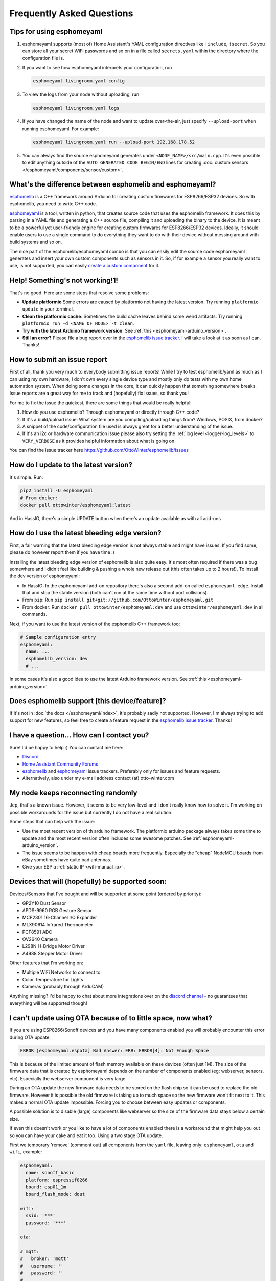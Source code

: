 Frequently Asked Questions
==========================

Tips for using esphomeyaml
--------------------------

1. esphomeyaml supports (most of) Home Assistant's YAML configuration directives like
   ``!include``, ``!secret``. So you can store all your secret WiFi passwords and so on
   in a file called ``secrets.yaml`` within the directory where the configuration file is.

2. If you want to see how esphomeyaml interprets your configuration, run

   .. code:: bash

       esphomeyaml livingroom.yaml config

3. To view the logs from your node without uploading, run

   .. code:: bash

       esphomeyaml livingroom.yaml logs

4. If you have changed the name of the node and want to update over-the-air, just specify
   ``--upload-port`` when running esphomeyaml. For example:

   .. code:: bash

       esphomeyaml livingroom.yaml run --upload-port 192.168.178.52

5. You can always find the source esphomeyaml generates under ``<NODE_NAME>/src/main.cpp``. It's even
   possible to edit anything outside of the ``AUTO GENERATED CODE BEGIN/END`` lines for creating
   :doc:`custom sensors </esphomeyaml/components/sensor/custom>`.


.. |secret| replace:: ``!secret``
.. _secret: https://www.home-assistant.io/docs/configuration/secrets/
.. |include| replace:: ``!include``
.. _include: https://www.home-assistant.io/docs/configuration/splitting_configuration/

What's the difference between esphomelib and esphomeyaml?
---------------------------------------------------------

`esphomelib <https://github.com/OttoWinter/esphomelib>`__ is a C++ framework
around Arduino for creating custom firmwares for ESP8266/ESP32 devices. So with
esphomelib, you need to write C++ code.

`esphomeyaml <https://github.com/OttoWinter/esphomeyaml>`__ is a tool, written in python,
that creates source code that uses the esphomelib framework. It does this by parsing in
a YAML file and generating a C++ source file, compiling it and uploading the binary to the
device. It is meant to be a powerful yet user-friendly engine for creating custom
firmwares for ESP8266/ESP32 devices. Ideally, it should enable users to use a single command
to do everything they want to do with their device without messing around with build systems and so on.

The nice part of the esphomelib/esphomeyaml combo is that you can easily edit the source code
esphomeyaml generates and insert your own custom components such as sensors in it. So, if for example
a sensor you really want to use, is not supported, you can easily `create a custom component
<https://github.com/OttoWinter/esphomelib/wiki/Custom-Sensor-Component>`__ for it.

Help! Something's not working!1!
--------------------------------

That's no good. Here are some steps that resolve some problems:

-  **Update platformio** Some errors are caused by platformio not having the latest version. Try running
   ``platformio update`` in your terminal.
-  **Clean the platformio cache**: Sometimes the build cache leaves behind some weird artifacts. Try running
   ``platformio run -d <NAME_OF_NODE> -t clean``.
-  **Try with the latest Arduino framework version**:
   See :ref:`this <esphomeyaml-arduino_version>`.
-  **Still an error?** Please file a bug report over in the `esphomelib issue tracker <https://github.com/OttoWinter/esphomelib/issues>`__.
   I will take a look at it as soon as I can. Thanks!

How to submit an issue report
-----------------------------

First of all, thank you very much to everybody submitting issue reports! While I try to test esphomelib/yaml as much as
I can using my own hardware, I don't own every single device type and mostly only do tests with my own home automation
system. When doing some changes in the core, it can quickly happen that something somewhere breaks. Issue reports are a
great way for me to track and (hopefully) fix issues, so thank you!

For me to fix the issue the quickest, there are some things that would be really helpful:

1.  How do you use esphomelib? Through esphomeyaml or directly through C++ code?
2.  If it's a build/upload issue: What system are you compiling/uploading things from? Windows, POSIX, from docker?
3.  A snippet of the code/configuration file used is always great for a better understanding of the issue.
4.  If it's an i2c or hardware communication issue please also try setting the
    :ref:`log level <logger-log_levels>` to ``VERY_VERBOSE`` as it provides helpful information
    about what is going on.

You can find the issue tracker here https://github.com/OttoWinter/esphomelib/issues

How do I update to the latest version?
--------------------------------------

It's simple. Run:

.. code:: bash

    pip2 install -U esphomeyaml
    # From docker:
    docker pull ottowinter/esphomeyaml:latest

And in HassIO, there's a simple UPDATE button when there's an update available as with all add-ons

How do I use the latest bleeding edge version?
----------------------------------------------

First, a fair warning that the latest bleeding edge version is not always stable and might have issues.
If you find some, please do however report them if you have time :)

Installing the latest bleeding edge version of esphomelib is also quite easy. It's most often required
if there was a bug somewhere and I didn't feel like building & pushing a whole new release out (this often
takes up to 2 hours!). To install the dev version of esphomeyaml:

- In HassIO: In the esphomeyaml add-on repository there's also a second add-on called ``esphomeyaml-edge``.
  Install that and stop the stable version (both can't run at the same time without port collisions).
- From ``pip``: Run ``pip install git+git://github.com/OttoWinter/esphomeyaml.git``
- From docker: Run ``docker pull ottowinter/esphomeyaml:dev`` and use ``ottowinter/esphomeyaml:dev`` in all
  commands.

Next, if you want to use the latest version of the esphomelib C++ framework too:

.. code::

    # Sample configuration entry
    esphomeyaml:
      name: ...
      esphomelib_version: dev
      # ...

In some cases it's also a good idea to use the latest Arduino framework version. See
:ref:`this <esphomeyaml-arduino_version>`.

Does esphomelib support [this device/feature]?
----------------------------------------------

If it's not in :doc:`the docs </esphomeyaml/index>`, it's probably sadly not
supported. However, I'm always trying to add support for new features, so feel free to create a feature
request in the `esphomelib issue tracker <https://github.com/OttoWinter/esphomelib/issues>`__. Thanks!

I have a question... How can I contact you?
-------------------------------------------

Sure! I'd be happy to help :) You can contact me here:

-  `Discord <https://discord.gg/KhAMKrd>`__
-  `Home Assistant Community Forums <https://community.home-assistant.io/t/esphomelib-library-to-greatly-simplify-home-assistant-integration-with-esp32>`__
-  `esphomelib <https://github.com/OttoWinter/esphomelib/issues>`__ and
   `esphomeyaml <https://github.com/OttoWinter/esphomeyaml/issues>`__ issue trackers. Preferably only for issues and
   feature requests.
-  Alternatively, also under my e-mail address contact (at) otto-winter.com

My node keeps reconnecting randomly
-----------------------------------

Jep, that's a known issue. However, it seems to be very low-level and I don't really know
how to solve it. I'm working on possible workarounds for the issue but currently I do
not have a real solution.

Some steps that can help with the issue:

-  Use the most recent version of th arduino framework. The platformio arduino package
   always takes some time to update and the most recent version often includes some awesome
   patches. See :ref:`esphomeyaml-arduino_version`.
-  The issue seems to be happen with cheap boards more frequently. Especially the "cheap" NodeMCU
   boards from eBay sometimes have quite bad antennas.
-  Give your ESP a :ref:`static IP <wifi-manual_ip>`.

Devices that will (hopefully) be supported soon:
------------------------------------------------

Devices/Sensors that I've bought and will be supported at some point (ordered by priority):

-  GP2Y10 Dust Sensor
-  APDS-9960 RGB Gesture Sensor
-  MCP2301 16-Channel I/O Expander
-  MLX90614 Infrared Thermometer
-  PCF8591 ADC
-  OV2640 Camera
-  L298N H-Bridge Motor Driver
-  A4988 Stepper Motor Driver

Other features that I'm working on:

-  Multiple WiFi Networks to connect to
-  Color Temperature for Lights
-  Cameras (probably through ArduCAM)

Anything missing? I'd be happy to chat about more integrations over on the `discord channel
<https://discord.gg/KhAMKrd>`__ - no guarantees that everything will be supported though!

I can't update using OTA because of to little space, now what?
--------------------------------------------------------------

If you are using ESP8266/Sonoff devices and you have many components enabled you will probably encounter this error during OTA update:

.. code::

  ERROR [esphomeyaml.espota] Bad Answer: ERR: ERROR[4]: Not Enough Space

This is because of the limited amount of flash memory available on these devices (often just 1M). The size of the firmware data that is created by esphomeyaml depends on the number of components enabled (eg: webserver, sensors, etc). Especially the webserver component is very large.

During an OTA update the new firmware data needs to be stored on the flash chip so it can be used to replace the old firmware. However it is possible the old firmware is taking up to much space so the new firmware won't fit next to it. This makes a normal OTA update impossible. Forcing you to choose between easy updates or components.

A possible solution is to disable (large) components like webserver so the size of the firmware data stays below a certain size.

If even this doesn't work or you like to have a lot of components enabled there is a workaround that might help you out so you can have your cake and eat it too. Using a two stage OTA update.

First we temporary 'remove' (comment out) all components from the ``yaml`` file, leaving only: ``esphomeyaml``, ``ota`` and ``wifi``, example:

.. code:: yaml

    esphomeyaml:
      name: sonoff_basic
      platform: espressif8266
      board: esp01_1m
      board_flash_mode: dout

    wifi:
      ssid: '***'
      password: '***'

    ota:

    # mqtt:
    #   broker: 'mqtt'
    #   username: ''
    #   password: ''
    #
    #
    # logger:
    #
    # switch:
    # ...

This will result in really small firmware data which has a high chance of fitting the remaining space on your device. After this OTA update has succeeded you are left with a device with no functionality except OTA. Now you can re-enable all components previously commented out and perform a 'normal' OTA update again.

See Also
--------

- :doc:`esphomeyaml index </esphomeyaml/index>`
- :doc:`contributing`
- `Edit this page on GitHub <https://github.com/OttoWinter/esphomedocs/blob/current/esphomeyaml/guides/faq.rst>`__

.. disqus::
